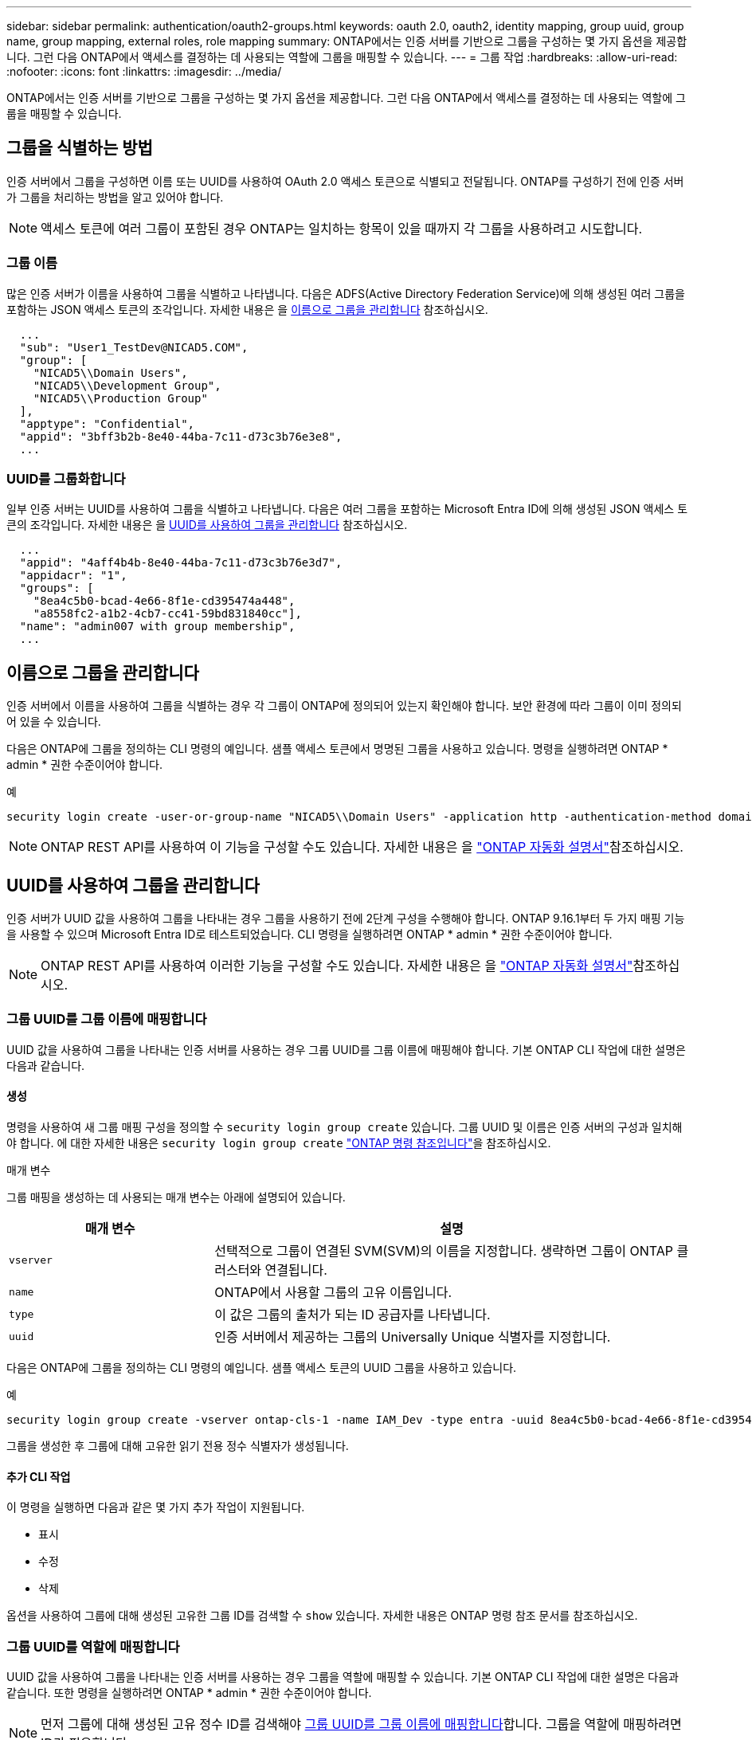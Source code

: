 ---
sidebar: sidebar 
permalink: authentication/oauth2-groups.html 
keywords: oauth 2.0, oauth2, identity mapping, group uuid, group name, group mapping, external roles, role mapping 
summary: ONTAP에서는 인증 서버를 기반으로 그룹을 구성하는 몇 가지 옵션을 제공합니다. 그런 다음 ONTAP에서 액세스를 결정하는 데 사용되는 역할에 그룹을 매핑할 수 있습니다. 
---
= 그룹 작업
:hardbreaks:
:allow-uri-read: 
:nofooter: 
:icons: font
:linkattrs: 
:imagesdir: ../media/


[role="lead"]
ONTAP에서는 인증 서버를 기반으로 그룹을 구성하는 몇 가지 옵션을 제공합니다. 그런 다음 ONTAP에서 액세스를 결정하는 데 사용되는 역할에 그룹을 매핑할 수 있습니다.



== 그룹을 식별하는 방법

인증 서버에서 그룹을 구성하면 이름 또는 UUID를 사용하여 OAuth 2.0 액세스 토큰으로 식별되고 전달됩니다. ONTAP를 구성하기 전에 인증 서버가 그룹을 처리하는 방법을 알고 있어야 합니다.


NOTE: 액세스 토큰에 여러 그룹이 포함된 경우 ONTAP는 일치하는 항목이 있을 때까지 각 그룹을 사용하려고 시도합니다.



=== 그룹 이름

많은 인증 서버가 이름을 사용하여 그룹을 식별하고 나타냅니다. 다음은 ADFS(Active Directory Federation Service)에 의해 생성된 여러 그룹을 포함하는 JSON 액세스 토큰의 조각입니다. 자세한 내용은 을 <<이름으로 그룹을 관리합니다>> 참조하십시오.

[listing]
----
  ...
  "sub": "User1_TestDev@NICAD5.COM",
  "group": [
    "NICAD5\\Domain Users",
    "NICAD5\\Development Group",
    "NICAD5\\Production Group"
  ],
  "apptype": "Confidential",
  "appid": "3bff3b2b-8e40-44ba-7c11-d73c3b76e3e8",
  ...
----


=== UUID를 그룹화합니다

일부 인증 서버는 UUID를 사용하여 그룹을 식별하고 나타냅니다. 다음은 여러 그룹을 포함하는 Microsoft Entra ID에 의해 생성된 JSON 액세스 토큰의 조각입니다. 자세한 내용은 을 <<UUID를 사용하여 그룹을 관리합니다>> 참조하십시오.

[listing]
----
  ...
  "appid": "4aff4b4b-8e40-44ba-7c11-d73c3b76e3d7",
  "appidacr": "1",
  "groups": [
    "8ea4c5b0-bcad-4e66-8f1e-cd395474a448",
    "a8558fc2-a1b2-4cb7-cc41-59bd831840cc"],
  "name": "admin007 with group membership",
  ...
----


== 이름으로 그룹을 관리합니다

인증 서버에서 이름을 사용하여 그룹을 식별하는 경우 각 그룹이 ONTAP에 정의되어 있는지 확인해야 합니다. 보안 환경에 따라 그룹이 이미 정의되어 있을 수 있습니다.

다음은 ONTAP에 그룹을 정의하는 CLI 명령의 예입니다. 샘플 액세스 토큰에서 명명된 그룹을 사용하고 있습니다. 명령을 실행하려면 ONTAP * admin * 권한 수준이어야 합니다.

.예
[listing]
----
security login create -user-or-group-name "NICAD5\\Domain Users" -application http -authentication-method domain -role admin
----

NOTE: ONTAP REST API를 사용하여 이 기능을 구성할 수도 있습니다. 자세한 내용은 을 https://docs.netapp.com/us-en/ontap-automation/["ONTAP 자동화 설명서"^]참조하십시오.



== UUID를 사용하여 그룹을 관리합니다

인증 서버가 UUID 값을 사용하여 그룹을 나타내는 경우 그룹을 사용하기 전에 2단계 구성을 수행해야 합니다. ONTAP 9.16.1부터 두 가지 매핑 기능을 사용할 수 있으며 Microsoft Entra ID로 테스트되었습니다. CLI 명령을 실행하려면 ONTAP * admin * 권한 수준이어야 합니다.


NOTE: ONTAP REST API를 사용하여 이러한 기능을 구성할 수도 있습니다. 자세한 내용은 을 https://docs.netapp.com/us-en/ontap-automation/["ONTAP 자동화 설명서"^]참조하십시오.



=== 그룹 UUID를 그룹 이름에 매핑합니다

UUID 값을 사용하여 그룹을 나타내는 인증 서버를 사용하는 경우 그룹 UUID를 그룹 이름에 매핑해야 합니다. 기본 ONTAP CLI 작업에 대한 설명은 다음과 같습니다.



==== 생성

명령을 사용하여 새 그룹 매핑 구성을 정의할 수 `security login group create` 있습니다. 그룹 UUID 및 이름은 인증 서버의 구성과 일치해야 합니다. 에 대한 자세한 내용은 `security login group create` link:https://docs.netapp.com/us-en/ontap-cli/security-login-group-create.html["ONTAP 명령 참조입니다"^]을 참조하십시오.

.매개 변수
그룹 매핑을 생성하는 데 사용되는 매개 변수는 아래에 설명되어 있습니다.

[cols="30,70"]
|===
| 매개 변수 | 설명 


| `vserver` | 선택적으로 그룹이 연결된 SVM(SVM)의 이름을 지정합니다. 생략하면 그룹이 ONTAP 클러스터와 연결됩니다. 


| `name` | ONTAP에서 사용할 그룹의 고유 이름입니다. 


| `type` | 이 값은 그룹의 출처가 되는 ID 공급자를 나타냅니다. 


| `uuid` | 인증 서버에서 제공하는 그룹의 Universally Unique 식별자를 지정합니다. 
|===
다음은 ONTAP에 그룹을 정의하는 CLI 명령의 예입니다. 샘플 액세스 토큰의 UUID 그룹을 사용하고 있습니다.

.예
[listing]
----
security login group create -vserver ontap-cls-1 -name IAM_Dev -type entra -uuid 8ea4c5b0-bcad-4e66-8f1e-cd395474a448
----
그룹을 생성한 후 그룹에 대해 고유한 읽기 전용 정수 식별자가 생성됩니다.



==== 추가 CLI 작업

이 명령을 실행하면 다음과 같은 몇 가지 추가 작업이 지원됩니다.

* 표시
* 수정
* 삭제


옵션을 사용하여 그룹에 대해 생성된 고유한 그룹 ID를 검색할 수 `show` 있습니다. 자세한 내용은 ONTAP 명령 참조 문서를 참조하십시오.



=== 그룹 UUID를 역할에 매핑합니다

UUID 값을 사용하여 그룹을 나타내는 인증 서버를 사용하는 경우 그룹을 역할에 매핑할 수 있습니다. 기본 ONTAP CLI 작업에 대한 설명은 다음과 같습니다. 또한 명령을 실행하려면 ONTAP * admin * 권한 수준이어야 합니다.


NOTE: 먼저 그룹에 대해 생성된 고유 정수 ID를 검색해야 <<그룹 UUID를 그룹 이름에 매핑합니다>>합니다. 그룹을 역할에 매핑하려면 ID가 필요합니다.



==== 생성

명령을 사용하여 새 역할 매핑을 정의할 수 `security login group role-mapping create` 있습니다. 에 대한 자세한 내용은 `security login group role-mapping create` link:https://docs.netapp.com/us-en/ontap-cli/security-login-group-role-mapping-create.html["ONTAP 명령 참조입니다"^]을 참조하십시오.

.매개 변수
그룹을 역할에 매핑하는 데 사용되는 매개 변수는 아래에 설명되어 있습니다.

[cols="30,70"]
|===
| 매개 변수 | 설명 


| `group-id` | 명령을 사용하여 그룹에 대해 생성된 고유 ID를 `security login group create` 지정합니다. 


| `role` | 그룹이 매핑되는 ONTAP 역할의 이름입니다. 
|===
.예
[listing]
----
security login group role-mapping create -group-id 1 -role admin
----


==== 추가 CLI 작업

이 명령을 실행하면 다음과 같은 몇 가지 추가 작업이 지원됩니다.

* 표시
* 수정
* 삭제


자세한 내용은 ONTAP 명령 참조 문서를 참조하십시오.

.관련 정보
* https://docs.netapp.com/us-en/ontap-cli/["ONTAP CLI 명령"^]


